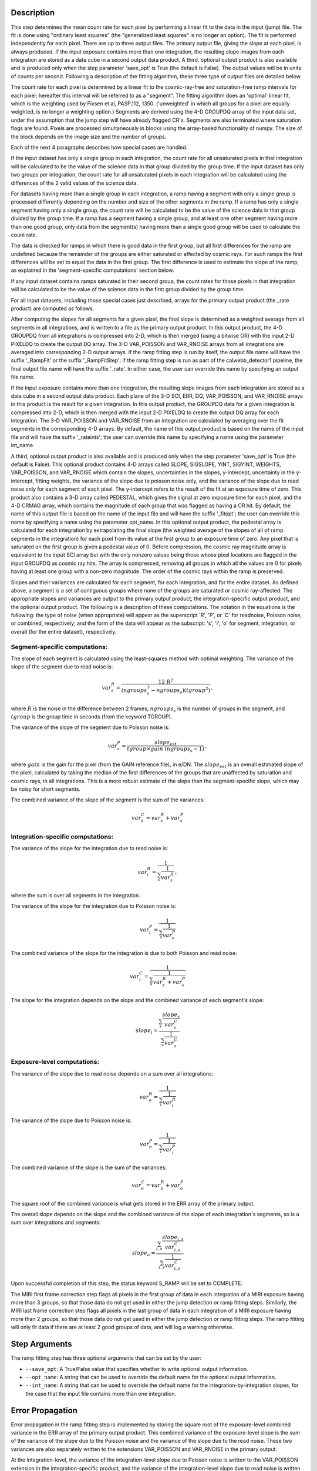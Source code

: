 Description
============

This step determines the mean count rate for each pixel by performing a linear
fit to the data in the input (jump) file.  The fit is done using "ordinary
least squares" (the "generalized least squares" is no longer an option).
The fit is performed independently for each pixel.  There are up to three
output files. The primary output file, giving the slope at each pixel, is
always produced.  If the input exposure contains more than one integration, the
resulting slope images from each integration are stored as a data cube in a
second output data product.  A third, optional output product is also available
and is produced only when the step parameter 'save_opt' is True (the default is
False).  The output values will be in units of counts per second.  Following a
description of the fitting algorithm, these three type of output files are
detailed below.


The count rate for each pixel is determined by a linear fit to the
cosmic-ray-free and saturation-free ramp intervals for each pixel; hereafter
this interval will be referred to as a "segment". The fitting algorithm does an 
'optimal' linear fit, which is the weighting used by Fixsen et 
al, PASP,112, 1350. ('unweighted' in which all groups for a pixel are equally
weighted, is no longer a weighting option.) Segments are derived using
the 4-D GROUPDQ array of the input data set, under the assumption that the jump
step will have already flagged CR's. Segments are also terminated where
saturation flags are found. Pixels are processed simultaneously in blocks 
using the array-based functionality of numpy.  The size of the block depends
on the image size and the number of groups.


Each of the next 4 paragraphs describes how special cases are handled.


If the input dataset has only a single group in each integration, the count rate
for all unsaturated pixels in that integration will be calculated to be the
value of the science data in that group divided by the group time.  If the
input dataset has only two groups per integration, the count rate for all
unsaturated pixels in each integration will be calculated using the differences 
of the 2 valid values of the science data.


For datasets having more than a single group in each integration, a ramp having 
a segment with only a single group is processed differently depending on the 
number and size of the other segments in the ramp. If a ramp has only a single
segment having only a single group, the count rate will be calculated to be the
value of the science data in that group divided by the group time.  If a ramp
has a segment having a single group, and at least one other segment having more
than one good group, only data from the segment(s) having more than a single 
good group will be used to calculate the count rate.


The data is checked for ramps in which there is good data in the first group, 
but all first differences for the ramp are undefined because the remainder of
the groups are either saturated or affected by cosmic rays.  For such ramps
the first differences will be set to equal the data in the first group.  The
first difference is used to estimate the slope of the ramp, as explained in the
'segment-specific computations' section below.


If any input dataset contains ramps saturated in their second group, the count
rates for those pixels in that integration will be calculated to be the value
of the science data in the first group divided by the group time. 


For all input datasets, including those special cases just described, arrays for
the primary output product (the _rate product) are computed as follows.


After computing the slopes for all segments for a given pixel, the final slope is
determined as a weighted average from all segments in all integrations, and is
written to a file as the primary output product.  In this output product, the
4-D GROUPDQ from all integrations is compressed into 2-D, which is then merged
(using a bitwise OR) with the input 2-D PIXELDQ to create the output DQ array. 
The 3-D VAR_POISSON and VAR_RNOISE arrays from all integrations are averaged
into corresponding 2-D output arrays.  If the ramp fitting step is run by
itself, the output file name will have the suffix '_RampFit' or the suffix
'_RampFitStep'; if the ramp fitting step is run as part of the calwebb_detector1
pipeline, the final output file name will have the suffix '_rate'.  In either
case, the user can override this name by specifying an output file name.


If the input exposure contains more than one integration, the resulting slope
images from each integration are stored as a data cube in a second output data
product.  Each plane of the 3-D SCI, ERR, DQ, VAR_POISSON, and VAR_RNOISE
arrays in this product is the result for a given integration.  In this output
product, the GROUPDQ data for a given integration is compressed into 2-D, which
is then merged with the input 2-D PIXELDQ to create the output DQ array for each
integration. The 3-D VAR_POISSON and VAR_RNOISE from an integration are
calculated by averaging over the fit segments in the corresponding 4-D arrays.
By default, the name of this output product is based on the name of the input
file and will have the suffix '_rateints'; the user can override this name by
specifying a name using the parameter int_name.


A third, optional output product is also available and is produced only when
the step parameter 'save_opt' is True (the default is False).  This optional
product contains 4-D arrays called SLOPE, SIGSLOPE, YINT, SIGYINT, WEIGHTS,
VAR_POISSON, and VAR_RNOISE which contain the slopes, uncertainties in the
slopes, y-intercept, uncertainty in the y-intercept, fitting weights, the
variance of the slope due to poisson noise only, and the variance of the slope
due to read noise only for each segment of each pixel. The y-intercept refers
to the result of the fit at an exposure time of zero.  This product also
contains a 3-D array called PEDESTAL, which gives the signal at zero exposure
time for each pixel, and the 4-D CRMAG array, which contains the magnitude of
each group that was flagged as having a CR hit.  By default, the name of this 
output file is based on the name of the input file and will have the suffix 
'_fitopt'; the user can override this name by specifying a name using the
parameter opt_name.  In this optional output product, the pedestal array is
calculated for each integration by extrapolating the final slope (the weighted
average of the slopes of all of ramp segments in the integration) for each pixel
from its value at the first group to an exposure time of zero. Any pixel that is
saturated on the first group is given a pedestal value of 0. Before compression,
the cosmic ray magnitude array is equivalent to the input SCI array but with the
only nonzero values being those whose pixel locations are flagged in the input
GROUPDQ as cosmic ray hits. The array is compressed, removing all groups in
which all the values are 0 for pixels having at least one group with a non-zero
magnitude. The order of the cosmic rays within the ramp is preserved.


Slopes and their variances are calculated for each segment, for each integration,
and for the entire dataset. As defined above, a segment is a set of contiguous
groups where none of the groups are saturated or cosmic ray-affected.  The 
appropriate slopes and variances are output to the primary output product, the 
integration-specific output product, and the optional output product. The 
following is a description of these computations. The notation in the equations
is the following: the type of noise (when appropriate) will appear as the
superscript 'R', 'P', or 'C' for readnoise, Poisson noise, or combined,
respectively; and the form of the data will appear as the subscript: 's', 'i',
'o' for segment, integration, or overall (for the entire dataset), respectively.


Segment-specific computations:
------------------------------

The slope of each segment is calculated using the least-squares method with 
optimal weighting. The variance of the slope of the segment due to read noise is: 

.. math::  
   var^R_{s} = \frac{12 \ R^2 }{ (ngroups_{s}^3 - ngroups_{s})(tgroup^2) } \,,

where :math:`R` is the noise in the difference between 2 frames, 
:math:`ngroups_{s}` is the number of groups in the segment, and :math:`tgroup` is the group 
time in seconds (from the keyword TGROUP).  

The variance of the slope of the segment due to Poisson noise is: 

.. math::  
   var^P_{s} = \frac{ slope_{est} }{  tgroup \times gain\ (ngroups_{s} -1)}  \,,


where :math:`gain` is the gain for the pixel (from the GAIN reference file),
in e/DN. The :math:`slope_{est}` is an overall estimated slope of the pixel,
calculated by taking the median of the first differences of the groups that are
unaffected by saturation and cosmic rays, in all integrations. This is a more
robust estimate of the slope than the segment-specific slope, which may be noisy
for short segments. 

The combined variance of the slope of the segment is the sum of the variances: 

.. math::  
   var^C_{s} = var^R_{s} + var^P_{s}


Integration-specific computations:
----------------------------------  
The variance of the slope for the integration due to read noise is:

.. math::  
   var^R_{i} = \frac{1}{ \sum_{s} \frac{1}{ var^R_{s} }}  \,,

where the sum is over all segments in the integration.

The variance of the slope for the integration due to Poisson noise is: 

.. math::  
   var^P_{i} = \frac{1}{ \sum_{s} \frac{1}{ var^P_{s}}}  

The combined variance of the slope for the integration is due to both Poisson and read
noise: 

.. math::  
   var^C_{i} = \frac{1}{ \sum_{s} \frac{1}{ var^R_{s} + var^P_{s}}}

The slope for the integration depends on the slope and the combined variance of each segment's slope:

.. math::  
   slope_{i} = \frac{ \sum_{s}{ \frac{slope_{s}} {var^C_{s}}}} { \sum_{s}{ \frac{1} {var^C_{s}}}}



Exposure-level computations:
----------------------------

The variance of the slope due to read noise depends on a sum over all integrations: 

.. math::  
   var^R_{o} = \frac{1}{ \sum_{i} \frac{1}{ var^R_{i}}} 

The variance of the slope due to Poisson noise is: 

.. math::  
   var^P_{o} = \frac{1}{ \sum_{i} \frac{1}{ var^P_{i}}}


The combined variance of the slope is the sum of the variances: 

.. math::  
   var^C_{o} = var^R_{o} + var^P_{o}

The square root of the combined variance is what gets stored in the ERR array of
the primary output.



The overall slope depends on the slope and the combined variance of the slope of each integration's segments, so is a sum over integrations and segments:

.. math::    
    slope_{o} = \frac{ \sum_{i,s}{ \frac{slope_{i,s}} {var^C_{i,s}}}} { \sum_{i,s}{ \frac{1} {var^C_{i,s}}}}


Upon successful completion of this step, the status keyword S_RAMP will be set
to COMPLETE.

The MIRI first frame correction step flags all pixels in the first group of data
in each integration of a MIRI exposure having more than 3 groups, so that those 
data do not get used in either the jump detection or ramp fitting steps. 
Similarly, the MIRI last frame correction step flags all pixels in the last 
group of data in each integration of a MIRI exposure having more than 2 groups, 
so that those data do not get used in either the jump detection or ramp fitting 
steps. The ramp fitting will only fit data if there are at least 2 good groups 
of data, and will log a warning otherwise.



Step Arguments
==============
The ramp fitting step has three optional arguments that can be set by the user:

* ``--save_opt``: A True/False value that specifies whether to write
  optional output information.

* ``--opt_name``: A string that can be used to override the default name
  for the optional output information.

* ``--int_name``: A string that can be used to override the default name
  for the integration-by-integration slopes, for the case that the input
  file contains more than one integration.


Error Propagation
=================

Error propagation in the ramp fitting step is implemented by storing the square
root of the exposure-level combined variance in the ERR array of the primary
output product. This combined variance of the exposure-level slope is the sum
of the variance of the slope due to the Poisson noise and the variance of the 
slope due to the read noise. These two variances are also separately written
to the extensions VAR_POISSON and VAR_RNOISE in the primary output.


At the integration-level, the variance of the integration-level slope due to
Poisson noise is written to the VAR_POISSON extension in the
integration-specific product, and the variance of the integration-level slope
due to read noise is written to the VAR_RNOISE extension.  The combined
variance of the slope is due to both the Poisson noise and the read noise, and
its square root is written to the ERR extension. 


For the optional output product, the variance of the slope due to the Poisson
noise of the segment-specific slope is written to the VAR_POISSON extension.
Similarly, the variance of the slope due to the read noise of the
segment-specific slope  is written to the VAR_RNOISE extension.
